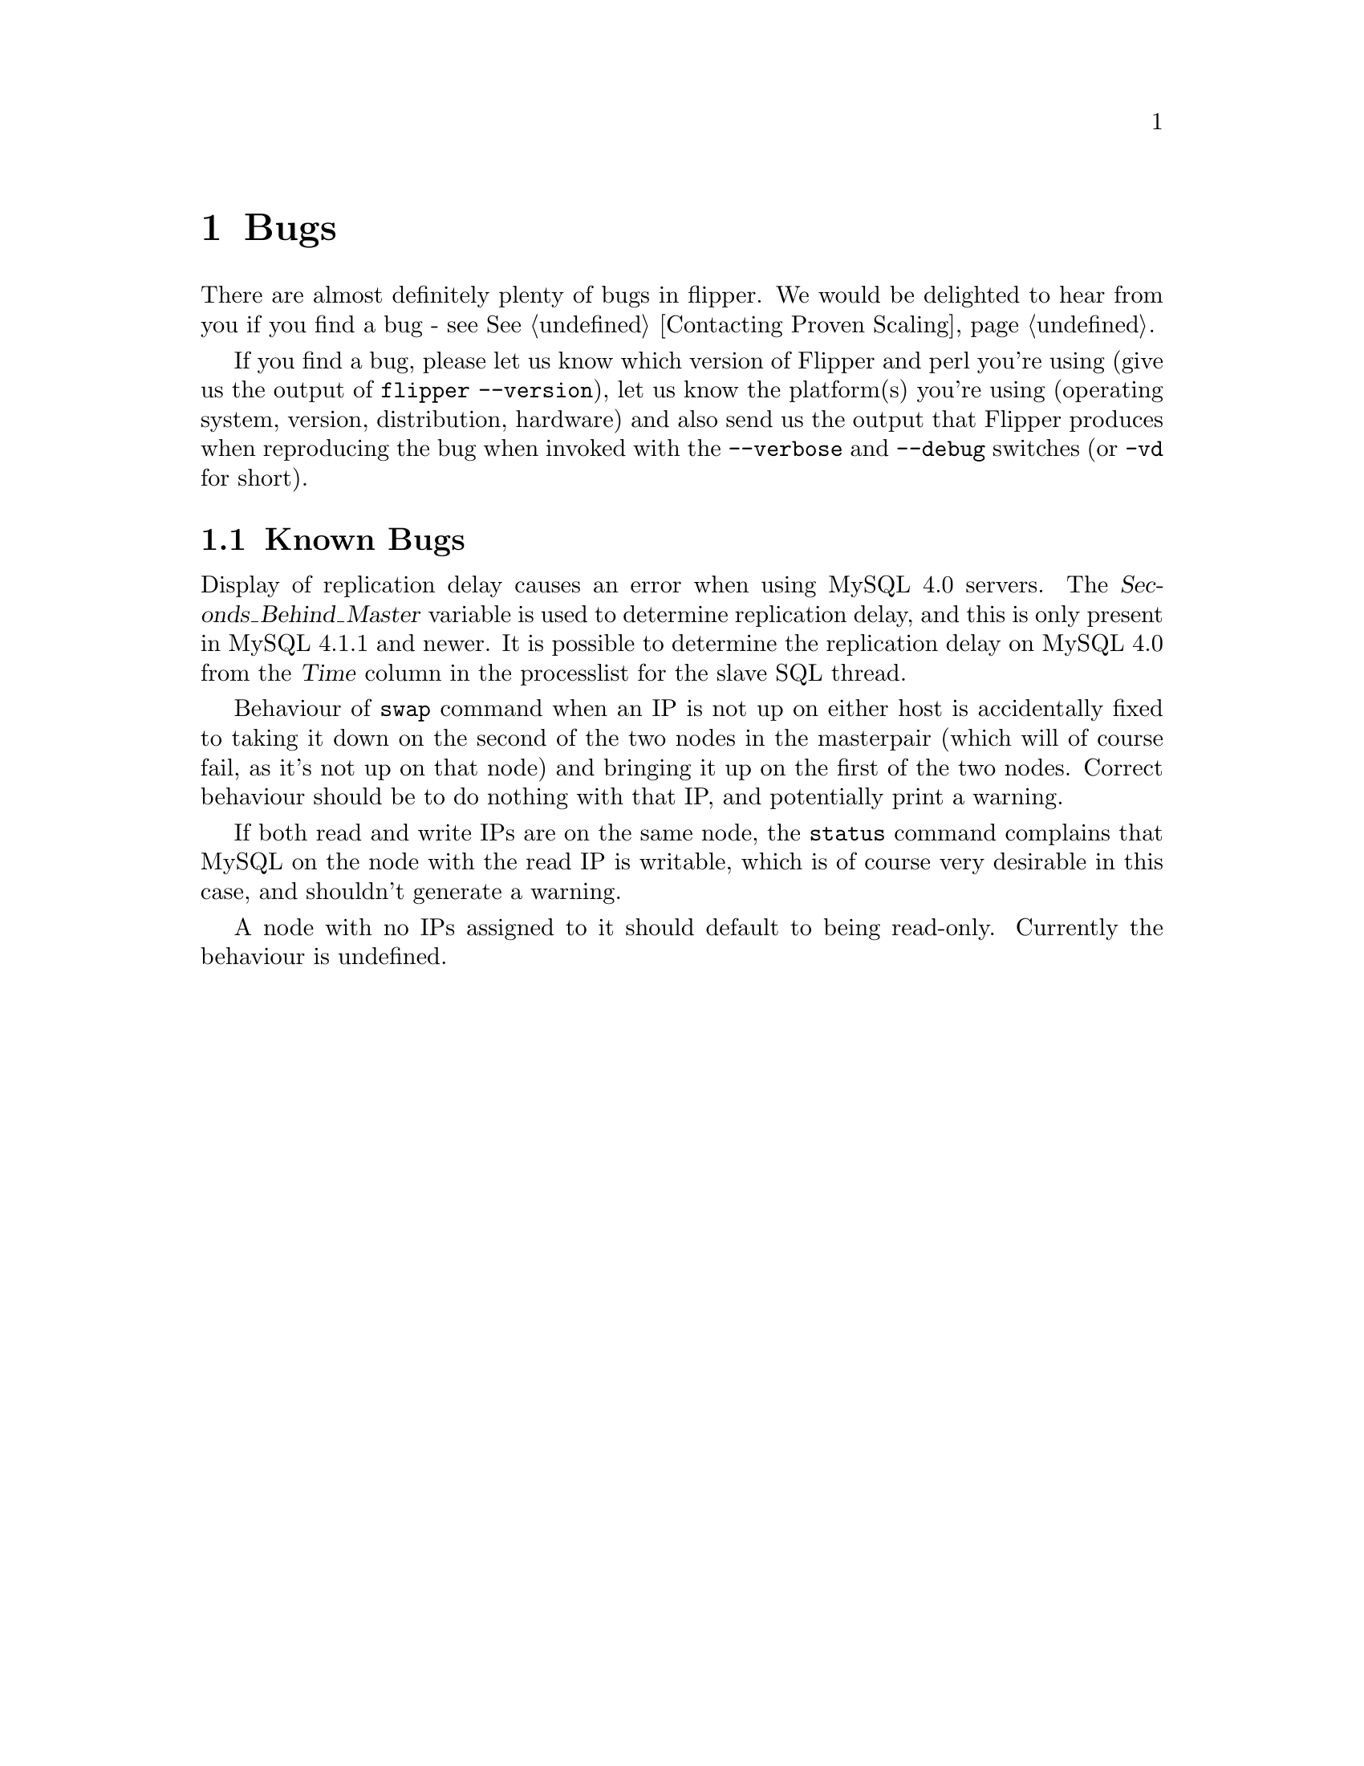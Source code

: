 @node Bugs, Future Developments, Applications and Flipper, Top
@chapter Bugs
@cindex bugs

There are almost definitely plenty of bugs in flipper.  We would be delighted to hear from you if you find a bug - see @xref{Contacting Proven Scaling}.

If you find a bug, please let us know which version of Flipper and perl you're using (give us the output of @command{flipper --version}), let us know the platform(s) you're using (operating system, version, distribution, hardware) and also send us the output that Flipper produces when reproducing the bug when invoked with the @option{--verbose} and @option{--debug} switches (or @option{-vd} for short).

@menu
* Known Bugs::                  
@end menu

@node Known Bugs,  , Bugs, Bugs
@section Known Bugs
@cindex bugs, known
@cindex known bugs

Display of replication delay causes an error when using MySQL 4.0 servers.  The @var{Seconds_Behind_Master} variable is used to determine replication delay, and this is only present in MySQL 4.1.1 and newer.  It is possible to determine the replication delay on MySQL 4.0 from the @var{Time} column in the processlist for the slave SQL thread.

Behaviour of @command{swap} command when an IP is not up on either host is accidentally fixed to taking it down on the second of the two nodes in the masterpair (which will of course fail, as it's not up on that node) and bringing it up on the first of the two nodes.  Correct behaviour should be to do nothing with that IP, and potentially print a warning.

If both read and write IPs are on the same node, the @command{status} command complains that MySQL on the node with the read IP is writable, which is of course very desirable in this case, and shouldn't generate a warning.

A node with no IPs assigned to it should default to being read-only.  Currently the behaviour is undefined.
